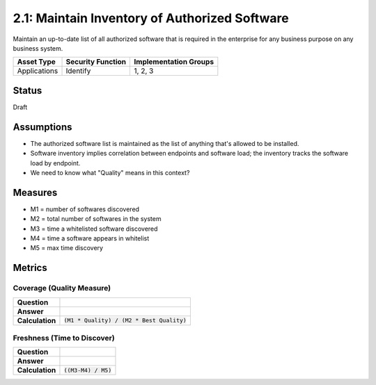 2.1: Maintain Inventory of Authorized Software
==============================================
Maintain an up-to-date list of all authorized software that is required in the enterprise for any business purpose on any business system.

.. list-table::
	:header-rows: 1

	* - Asset Type 
	  - Security Function
	  - Implementation Groups
	* - Applications
	  - Identify
	  - 1, 2, 3

Status
------
Draft

Assumptions
-----------
* The authorized software list is maintained as the list of anything that's allowed to be installed.  
* Software inventory implies correlation between endpoints and software load; the inventory tracks the software load by endpoint.
* We need to know what "Quality" means in this context?


Measures
--------
* M1 = number of softwares discovered
* M2 = total number of softwares in the system
* M3 = time a whitelisted software discovered
* M4 = time a software appears in whitelist
* M5 = max time discovery


Metrics
-------

Coverage (Quality Measure)
^^^^^^^^^^^^^^^^^^^^^^^^^^
.. list-table::

	* - **Question**
	  - 
	* - **Answer**
	  - 
	* - **Calculation**
	  - :code:`(M1 * Quality) / (M2 * Best Quality)`

Freshness (Time to Discover)
^^^^^^^^^^^^^^^^^^^^^^^^^^^^
.. list-table::

	* - **Question**
	  - 
	* - **Answer**
	  - 
	* - **Calculation**
	  - :code:`((M3-M4) / M5)`

.. history
.. authors
.. license